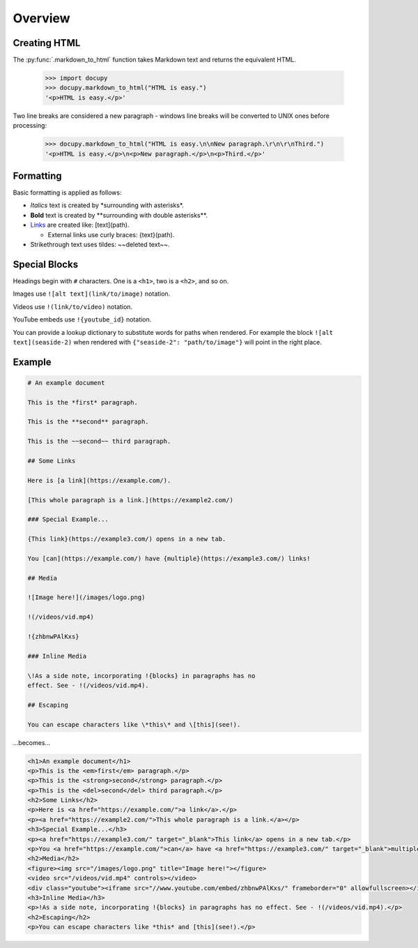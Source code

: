 Overview
--------

Creating HTML
~~~~~~~~~~~~~

The :py:func:`.markdown_to_html` function takes Markdown text and returns the
equivalent HTML.

  >>> import docupy
  >>> docupy.markdown_to_html("HTML is easy.")
  '<p>HTML is easy.</p>'

Two line breaks are considered a new paragraph - windows line breaks will be
converted to UNIX ones before processing:

  >>> docupy.markdown_to_html("HTML is easy.\n\nNew paragraph.\r\n\r\nThird.")
  '<p>HTML is easy.</p>\n<p>New paragraph.</p>\n<p>Third.</p>'

Formatting
~~~~~~~~~~

Basic formatting is applied as follows:

* `Italics` text is created by \*surrounding with asterisks\*.

* **Bold** text is created by \*\*surrounding with double asterisks\*\*.

* `Links <https://samireland.com/>`_ are created like: \[text\]\(path).

  * External links use curly braces: \{text\}\(path).

* Strikethrough text uses tildes: ~~deleted text~~.


Special Blocks
~~~~~~~~~~~~~~

Headings begin with ``#`` characters. One is a ``<h1>``, two is a ``<h2>``, and
so on.

Images use ``![alt text](link/to/image)`` notation.

Videos use ``!(link/to/video)`` notation.

YouTube embeds use ``!{youtube_id}`` notation.

You can provide a lookup dictionary to substitute words for paths when rendered.
For example the block ``![alt text](seaside-2)`` when rendered with
``{"seaside-2": "path/to/image"}`` will point in the right place.


Example
~~~~~~~

.. code-block:: html

  # An example document

  This is the *first* paragraph.

  This is the **second** paragraph.

  This is the ~~second~~ third paragraph.

  ## Some Links

  Here is [a link](https://example.com/).

  [This whole paragraph is a link.](https://example2.com/)

  ### Special Example...

  {This link}(https://example3.com/) opens in a new tab.

  You [can](https://example.com/) have {multiple}(https://example3.com/) links!

  ## Media

  ![Image here!](/images/logo.png)

  !(/videos/vid.mp4)

  !{zhbnwPAlKxs}

  ### Inline Media

  \!As a side note, incorporating !{blocks} in paragraphs has no
  effect. See - !(/videos/vid.mp4).

  ## Escaping

  You can escape characters like \*this\* and \[this](see!).

...becomes...

.. code-block:: html

  <h1>An example document</h1>
  <p>This is the <em>first</em> paragraph.</p>
  <p>This is the <strong>second</strong> paragraph.</p>
  <p>This is the <del>second</del> third paragraph.</p>
  <h2>Some Links</h2>
  <p>Here is <a href="https://example.com/">a link</a>.</p>
  <p><a href="https://example2.com/">This whole paragraph is a link.</a></p>
  <h3>Special Example...</h3>
  <p><a href="https://example3.com/" target="_blank">This link</a> opens in a new tab.</p>
  <p>You <a href="https://example.com/">can</a> have <a href="https://example3.com/" target="_blank">multiple</a> links!</p>
  <h2>Media</h2>
  <figure><img src="/images/logo.png" title="Image here!"></figure>
  <video src="/videos/vid.mp4" controls></video>
  <div class="youtube"><iframe src="//www.youtube.com/embed/zhbnwPAlKxs/" frameborder="0" allowfullscreen></iframe></div>
  <h3>Inline Media</h3>
  <p>!As a side note, incorporating !{blocks} in paragraphs has no effect. See - !(/videos/vid.mp4).</p>
  <h2>Escaping</h2>
  <p>You can escape characters like *this* and [this](see!).</p>

